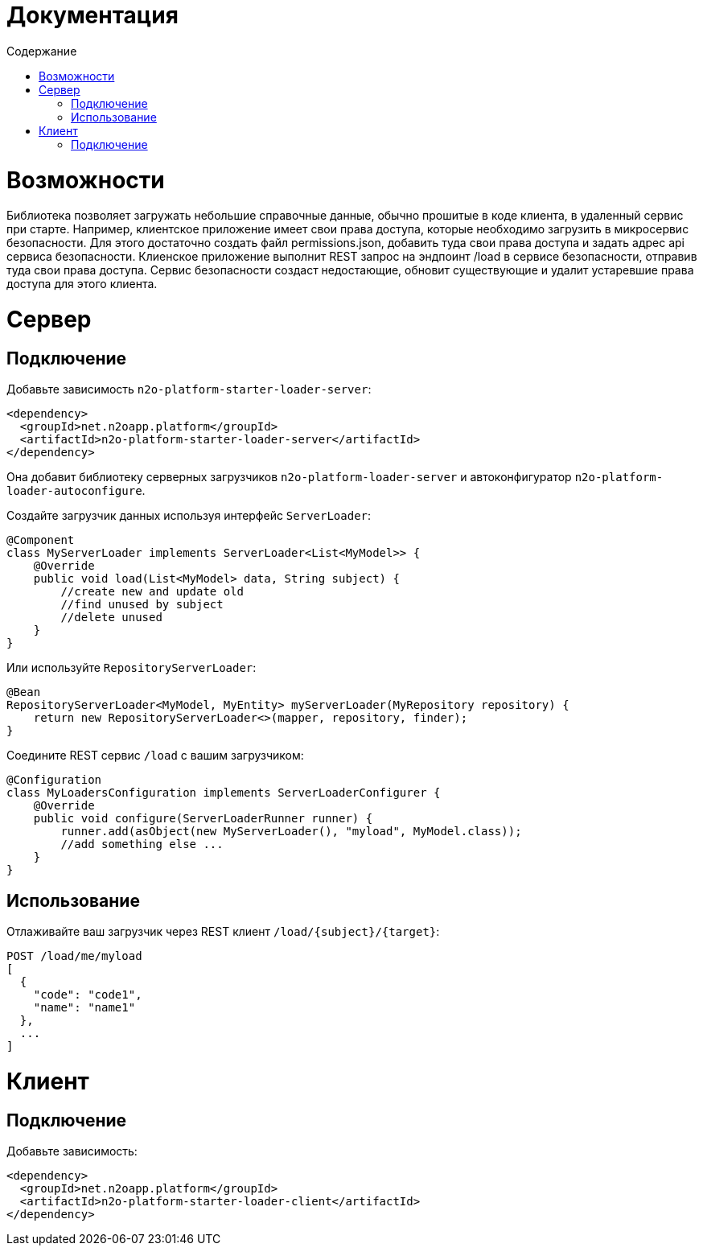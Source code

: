 = Документация
:toc:
:toclevels: 3
:toc-title: Содержание

= Возможности

Библиотека позволяет загружать небольшие справочные данные, обычно прошитые в коде клиента, в удаленный сервис при старте.
Например, клиентское приложение имеет свои права доступа, которые необходимо загрузить в микросервис безопасности.
Для этого достаточно создать файл permissions.json, добавить туда свои права доступа и задать адрес api сервиса безопасности.
Клиенское приложение выполнит REST запрос на эндпоинт /load в сервисе безопасности, отправив туда свои права доступа.
Сервис безопасности создаст недостающие, обновит существующие и удалит устаревшие права доступа для этого клиента.

= Сервер

== Подключение

Добавьте зависимость `n2o-platform-starter-loader-server`:
[source,xml]
----
<dependency>
  <groupId>net.n2oapp.platform</groupId>
  <artifactId>n2o-platform-starter-loader-server</artifactId>
</dependency>
----
Она добавит библиотеку серверных загрузчиков `n2o-platform-loader-server` и автоконфигуратор `n2o-platform-loader-autoconfigure`.

Создайте загрузчик данных используя интерфейс `ServerLoader`:

[source,java]
----
@Component
class MyServerLoader implements ServerLoader<List<MyModel>> {
    @Override
    public void load(List<MyModel> data, String subject) {
        //create new and update old
        //find unused by subject
        //delete unused
    }
}
----

Или используйте `RepositoryServerLoader`:

[source,java]
----
@Bean
RepositoryServerLoader<MyModel, MyEntity> myServerLoader(MyRepository repository) {
    return new RepositoryServerLoader<>(mapper, repository, finder);
}
----

Соедините REST сервис `/load` с вашим загрузчиком:

[source,java]
----
@Configuration
class MyLoadersConfiguration implements ServerLoaderConfigurer {
    @Override
    public void configure(ServerLoaderRunner runner) {
        runner.add(asObject(new MyServerLoader(), "myload", MyModel.class));
        //add something else ...
    }
}
----

== Использование

Отлаживайте ваш загрузчик через REST клиент `/load/{subject}/{target}`:

----
POST /load/me/myload
[
  {
    "code": "code1",
    "name": "name1"
  },
  ...
]
----

= Клиент

== Подключение

Добавьте зависимость:
[source,xml]
----
<dependency>
  <groupId>net.n2oapp.platform</groupId>
  <artifactId>n2o-platform-starter-loader-client</artifactId>
</dependency>
----
